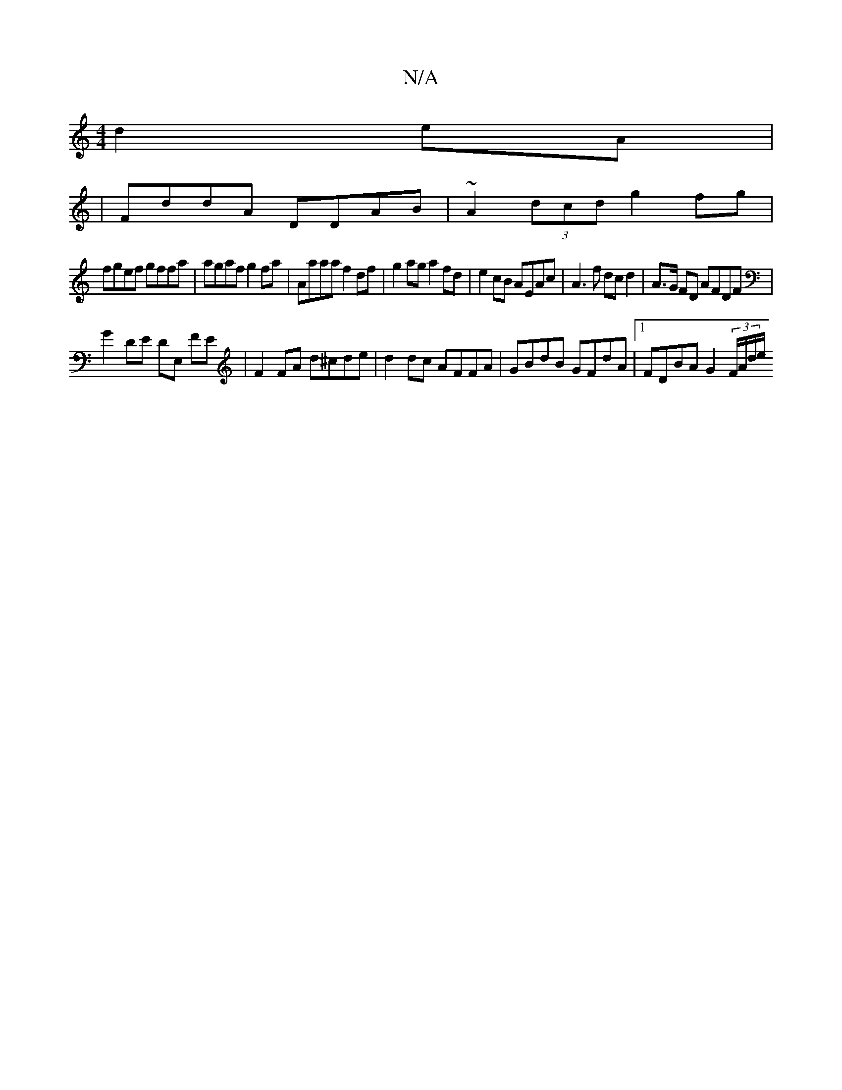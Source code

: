 X:1
T:N/A
M:4/4
R:N/A
K:Cmajor
 d2 eA|
|FddA DDAB | ~A2 (3dcd g2 fg |
fgef gffa | agaf g2 fa | Aaaa f2 df | g2ag a2fd | e2 cB AEAc | A3f dc d2 | A>G FD AFDF |
G2 DE DE, FE | F2 FA d^cde | d2dc AFFA | GBdB GFdA |1 FDBA G2 (3F/A/d/e/